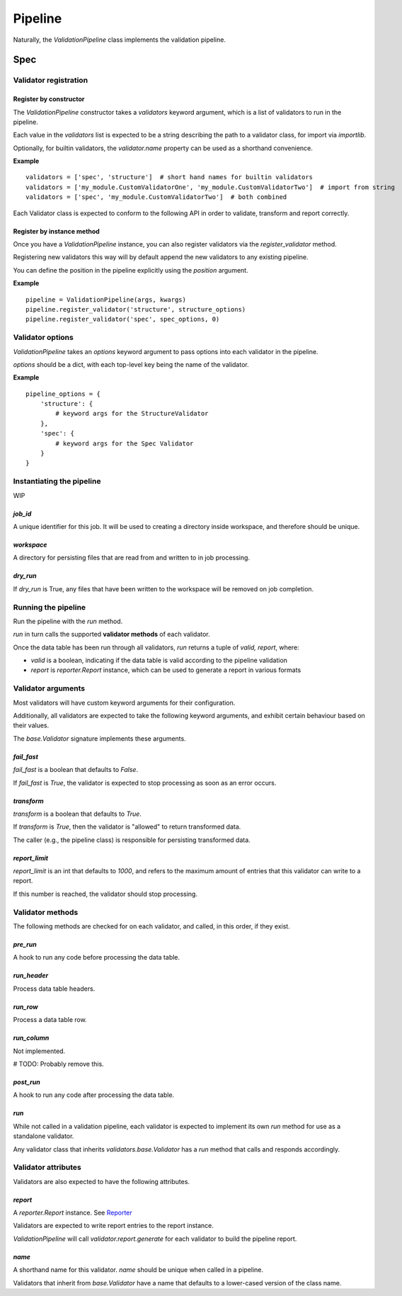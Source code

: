 Pipeline
========

Naturally, the `ValidationPipeline` class implements the validation pipeline.

Spec
----

Validator registration
**********************

Register by constructor
+++++++++++++++++++++++

The `ValidationPipeline` constructor takes a `validators` keyword argument, which is a list of validators to run in the pipeline.

Each value in the `validators` list is expected to be a string describing the path to a validator class, for import via `importlib`.

Optionally, for builtin validators, the `validator.name` property can be used as a shorthand convenience.

**Example**
::
    validators = ['spec', 'structure']  # short hand names for builtin validators
    validators = ['my_module.CustomValidatorOne', 'my_module.CustomValidatorTwo']  # import from string
    validators = ['spec', 'my_module.CustomValidatorTwo']  # both combined

Each Validator class is expected to conform to the following API in order to validate, transform and report correctly.

Register by instance method
+++++++++++++++++++++++++++

Once you have a `ValidationPipeline` instance, you can also register validators via the `register_validator` method.

Registering new validators this way will by default append the new validators to any existing pipeline.

You can define the position in the pipeline explicitly using the `position` argument.

**Example**
::
    pipeline = ValidationPipeline(args, kwargs)
    pipeline.register_validator('structure', structure_options)
    pipeline.register_validator('spec', spec_options, 0)

Validator options
*****************

`ValidationPipeline` takes an `options` keyword argument to pass options into each validator in the pipeline.

`options` should be a dict, with each top-level key being the name of the validator.

**Example**
::
    pipeline_options = {
        'structure': {
            # keyword args for the StructureValidator
        },
        'spec': {
            # keyword args for the Spec Validator
        }
    }

Instantiating the pipeline
**************************

WIP

`job_id`
++++++++

A unique identifier for this job. It will be used to creating a directory inside workspace, and therefore should be unique.

`workspace`
+++++++++++

A directory for persisting files that are read from and written to in job processing.

`dry_run`
+++++++++

If `dry_run` is True, any files that have been written to the workspace will be removed on job completion.

Running the pipeline
********************

Run the pipeline with the `run` method.

`run` in turn calls the supported **validator methods** of each validator.

Once the data table has been run through all validators, `run` returns a tuple of `valid, report`, where:

* `valid` is a boolean, indicating if the data table is valid according to the pipeline validation
* `report` is `reporter.Report` instance, which can be used to generate a report in various formats


Validator arguments
*******************

Most validators will have custom keyword arguments for their configuration.

Additionally, all validators are expected to take the following keyword arguments, and exhibit certain behaviour based on their values.

The `base.Validator` signature implements these arguments.

`fail_fast`
+++++++++++

`fail_fast` is a boolean that defaults to `False`.

If `fail_fast` is `True`, the validator is expected to stop processing as soon as an error occurs.

`transform`
+++++++++++

`transform` is a boolean that defaults to `True`.

If `transform` is `True`, then the validator is "allowed" to return transformed data.

The caller (e.g., the pipeline class) is responsible for persisting transformed data.

`report_limit`
++++++++++++++

`report_limit` is an int that defaults to `1000`, and refers to the maximum amount of entries that this validator can write to a report.

If this number is reached, the validator should stop processing.

Validator methods
*****************

The following methods are checked for on each validator, and called, in this order, if they exist.

`pre_run`
+++++++++

A hook to run any code before processing the data table.

`run_header`
++++++++++++

Process data table headers.

`run_row`
+++++++++

Process a data table row.

`run_column`
++++++++++++

Not implemented.

# TODO: Probably remove this.

`post_run`
++++++++++

A hook to run any code after processing the data table.

`run`
+++++

While not called in a validation pipeline, each validator is expected to implement its own `run` method for use as a standalone validator.

Any validator class that inherits `validators.base.Validator` has a `run` method that calls and responds accordingly.


Validator attributes
********************

Validators are also expected to have the following attributes.

`report`
++++++++

A `reporter.Report` instance. See `Reporter`_

Validators are expected to write report entries to the report instance.

`ValidationPipeline` will call `validator.report.generate` for each validator to build the pipeline report.

`name`
++++++

A shorthand name for this validator. `name` should be unique when called in a pipeline.

Validators that inherit from `base.Validator` have a name that defaults to a lower-cased version of the class name.




.. _`Reporter`: https://github.com/okfn/reporter
